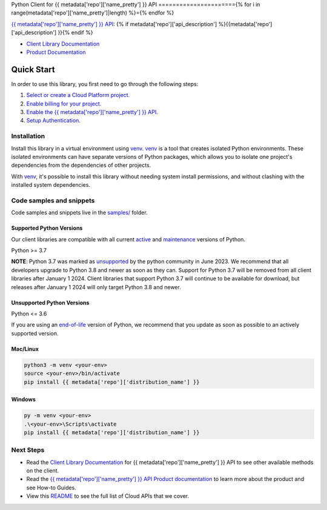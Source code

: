 Python Client for {{ metadata['repo']['name_pretty'] }} API
======================{% for i in range(metadata['repo']['name_pretty']|length) %}={% endfor %}

|{{ metadata['repo']['release_level'] }}| |pypi| |versions|

`{{ metadata['repo']['name_pretty'] }} API`_: {% if metadata['repo']['api_description'] %}{{metadata['repo']['api_description'] }}{% endif %}

- `Client Library Documentation`_
- `Product Documentation`_

.. |{{ metadata['repo']['release_level'] }}| image:: https://img.shields.io/badge/support-{{ metadata['repo']['release_level'] }}-{% if metadata['repo']['release_level'] == 'stable' %}gold{% else %}orange{% endif %}.svg
   :target: https://github.com/googleapis/google-cloud-python/blob/main/README.rst#stability-levels
.. |pypi| image:: https://img.shields.io/pypi/v/{{ metadata['repo']['distribution_name'] }}.svg
   :target: https://pypi.org/project/{{ metadata['repo']['distribution_name'] }}/
.. |versions| image:: https://img.shields.io/pypi/pyversions/{{ metadata['repo']['distribution_name'] }}.svg
   :target: https://pypi.org/project/{{ metadata['repo']['distribution_name'] }}/
.. _{{ metadata['repo']['name_pretty'] }} API: {{ metadata['repo']['product_documentation'] }}
.. _Client Library Documentation: {{ metadata['repo']['client_documentation'] }}
.. _Product Documentation:  {{ metadata['repo']['product_documentation'] }}

Quick Start
-----------

In order to use this library, you first need to go through the following steps:

1. `Select or create a Cloud Platform project.`_
2. `Enable billing for your project.`_
3. `Enable the {{ metadata['repo']['name_pretty'] }} API.`_
4. `Setup Authentication.`_

.. _Select or create a Cloud Platform project.: https://console.cloud.google.com/project
.. _Enable billing for your project.: https://cloud.google.com/billing/docs/how-to/modify-project#enable_billing_for_a_project
.. _Enable the {{ metadata['repo']['name_pretty'] }} API.:  {{ metadata['repo']['product_documentation'] }}
.. _Setup Authentication.: https://googleapis.dev/python/google-api-core/latest/auth.html

Installation
~~~~~~~~~~~~

Install this library in a virtual environment using `venv`_. `venv`_ is a tool that
creates isolated Python environments. These isolated environments can have separate
versions of Python packages, which allows you to isolate one project's dependencies
from the dependencies of other projects.

With `venv`_, it's possible to install this library without needing system
install permissions, and without clashing with the installed system
dependencies.

.. _`venv`: https://docs.python.org/3/library/venv.html


Code samples and snippets
~~~~~~~~~~~~~~~~~~~~~~~~~

Code samples and snippets live in the `samples/`_ folder.

.. _samples/: https://github.com/{{ metadata['repo']['repo'] }}/tree/main/samples


Supported Python Versions
^^^^^^^^^^^^^^^^^^^^^^^^^
Our client libraries are compatible with all current `active`_ and `maintenance`_ versions of
Python.

Python >= 3.7

.. _active: https://devguide.python.org/devcycle/#in-development-main-branch
.. _maintenance: https://devguide.python.org/devcycle/#maintenance-branches

**NOTE**:
Python 3.7 was marked as `unsupported`_ by the python community in June 2023.
We recommend that all developers upgrade to Python 3.8 and newer as soon as
they can. Support for Python 3.7 will be removed from all client libraries after
January 1 2024. Client libraries that support Python 3.7 will continue to be available
for download, but releases after January 1 2024 will only target Python 3.8 and
newer.

.. _unsupported: https://devguide.python.org/versions/#unsupported-versions

Unsupported Python Versions
^^^^^^^^^^^^^^^^^^^^^^^^^^^
Python <= 3.6

If you are using an `end-of-life`_
version of Python, we recommend that you update as soon as possible to an actively supported version.

.. _end-of-life: https://devguide.python.org/devcycle/#end-of-life-branches

Mac/Linux
^^^^^^^^^

.. code-block:: console

    python3 -m venv <your-env>
    source <your-env>/bin/activate
    pip install {{ metadata['repo']['distribution_name'] }}


Windows
^^^^^^^

.. code-block:: console

    py -m venv <your-env>
    .\<your-env>\Scripts\activate
    pip install {{ metadata['repo']['distribution_name'] }}

Next Steps
~~~~~~~~~~

-  Read the `Client Library Documentation`_ for {{ metadata['repo']['name_pretty'] }} API
   to see other available methods on the client.
-  Read the `{{ metadata['repo']['name_pretty'] }} API Product documentation`_ to learn
   more about the product and see How-to Guides.
-  View this `README`_ to see the full list of Cloud
   APIs that we cover.

.. _{{ metadata['repo']['name_pretty'] }} API Product documentation:  {{ metadata['repo']['product_documentation'] }}
.. _README: https://github.com/googleapis/google-cloud-python/blob/main/README.rst
